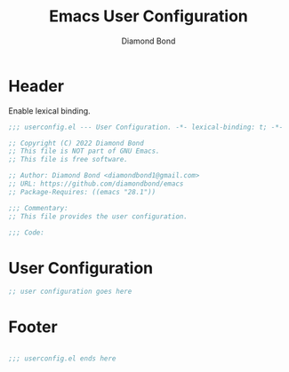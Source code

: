 #+STARTUP: overview
#+TITLE: Emacs User Configuration
#+AUTHOR: Diamond Bond
#+DESCRIPTION: Eight Megabytes And Constantly Swapping
#+LANGUAGE: en
#+OPTIONS: num:nil

* Header
Enable lexical binding.
#+begin_src emacs-lisp
  ;;; userconfig.el --- User Configuration. -*- lexical-binding: t; -*-

  ;; Copyright (C) 2022 Diamond Bond
  ;; This file is NOT part of GNU Emacs.
  ;; This file is free software.

  ;; Author: Diamond Bond <diamondbond1@gmail.com>
  ;; URL: https://github.com/diamondbond/emacs
  ;; Package-Requires: ((emacs "28.1"))

  ;;; Commentary:
  ;; This file provides the user configuration.

  ;;; Code:

#+end_src
* User Configuration
#+begin_src emacs-lisp
  ;; user configuration goes here
#+end_src
* Footer
#+begin_src emacs-lisp

  ;;; userconfig.el ends here
#+end_src
